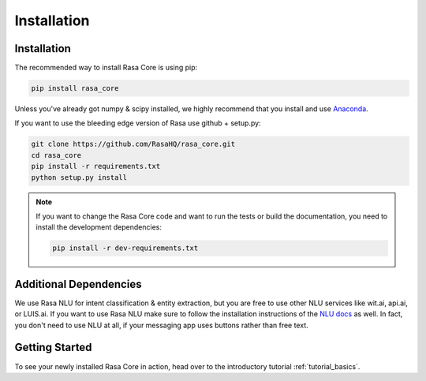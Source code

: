 .. _installation:

Installation
============

Installation
------------
The recommended way to install Rasa Core is using pip:

.. code-block:: bash

    pip install rasa_core

Unless you've already got numpy & scipy installed, we highly recommend 
that you install and use `Anaconda <https://www.continuum.io\/downloads>`_.


If you want to use the bleeding edge version of Rasa use github + setup.py:

.. code-block:: bash

    git clone https://github.com/RasaHQ/rasa_core.git
    cd rasa_core
    pip install -r requirements.txt
    python setup.py install

.. note::
    If you want to change the Rasa Core code and want to run the tests or
    build the documentation, you need to install the development dependencies:

    .. code-block:: bash

        pip install -r dev-requirements.txt


Additional Dependencies
-----------------------

We use Rasa NLU for intent classification & entity extraction,
but you are free to use other NLU services like wit.ai, api.ai, or LUIS.ai. If you
want to use Rasa NLU make sure to follow the installation instructions of the
`NLU docs <https://nlu.rasa.ai>`_ as well.
In fact, you don't need to use NLU at all, if your messaging app uses buttons
rather than free text.

Getting Started
---------------

To see your newly installed Rasa Core in action, head over to the
introductory tutorial :ref:`tutorial_basics`.
